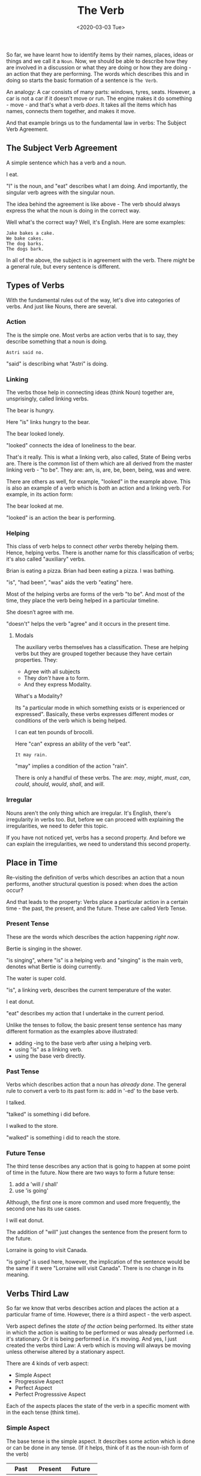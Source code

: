 #+TITLE: The Verb
#+DATE: <2020-03-03 Tue>
#+GENRE: Grammar
#+ESSENCE: How Verbs work
#+TAG: Sentence Verbs
#+MODIFIED: 
#+STARTUP: showall

So far, we have learnt how to identify items by their names, places, ideas or
things and we call it a =Noun=. Now, we should be able to describe how they
are involved in a discussion or what they are doing or how they are doing - an
action that they are performing. The words which describes this and in doing
so starts the basic formation of a sentence is =The Verb=.

An analogy: A car consists of many parts: windows, tyres, seats. However, a
car is not a car if it doesn't move or run. The engine makes it do something -
move - and that's what a verb /does/. It takes all the items which has names,
connects them together, and makes it move.

And that example brings us to the fundamental law in verbs: The Subject Verb
Agreement.

** The Subject Verb Agreement

   A simple sentence which has a verb and a noun.

   #+BEGIN_EXAMPLE org
   I eat.
   #+END_EXAMPLE

   "I" is the noun, and "eat" describes what I am doing. And importantly, the
   singular verb agrees with the singular noun.

   The idea behind the agreement is like above - The verb should always
   express the what the noun is doing in the correct way. 

   Well what's the correct way? Well, it's English. Here are some examples:

   #+BEGIN_EXAMPLE
   Jake bakes a cake.
   We bake cakes.
   The dog barks.
   The dogs bark.
   #+END_EXAMPLE

   In all of the above, the subject is in agreement with the verb. There
   /might/ be a general rule, but every sentence is different.

** Types of Verbs

   With the fundamental rules out of the way, let's dive into categories of
   verbs. And just like Nouns, there are several.

*** Action
    
    The is the simple one. Most verbs are action verbs that is to say, they
    describe something that a noun is doing.

    #+BEGIN_EXAMPLE
    Astri said no.
    #+END_EXAMPLE

    "said" is describing what "Astri" is doing.

*** Linking

    The verbs those help in connecting ideas (think Noun) together are,
    unsprisingly, called linking verbs.

    #+BEGIN_EXAMPLE org
    The bear is hungry.
    #+END_EXAMPLE

    Here "is" links hungry to the bear.

    #+BEGIN_EXAMPLE org
    The bear looked lonely.
    #+END_EXAMPLE

    "looked" connects the idea of loneliness to the bear.

    That's it really. This is what a linking verb, also called, State of Being
    verbs are. There is the common list of them which are all derived from the
    master linking verb - "to be". They are: am, is, are, be, been, being, was
    and were.

    There are others as well, for example, "looked" in the example above. This
    is also an example of a verb which is /both/ an action and a linking
    verb. For example, in its action form:

    #+BEGIN_EXAMPLE org
    The bear looked at me.
    #+END_EXAMPLE

    "looked" is an action the bear is performing.

*** Helping

    This class of verb helps to connect /other verbs/ thereby helping
    them. Hence, helping verbs. There is another name for this classification
    of verbs; it's also called "auxiliary" verbs.

    #+BEGIN_EXAMPLE org
    Brian is eating a pizza.
    Brian had been eating a pizza.
    I was bathing.
    #+END_EXAMPLE

    "is", "had been", "was" aids the verb "eating" here. 

    Most of the helping verbs are forms of the verb "to be". And most of the
    time, they place the verb being helped in a particular timeline.

    #+BEGIN_EXAMPLE org
    She doesn’t agree with me.
    #+END_EXAMPLE

    "doesn't" helps the verb "agree" and it occurs in the present time.

**** Modals

     The auxiliary verbs themselves has a classification. These are helping
     verbs but they are grouped together because they have certain
     properties. They:

     * Agree with all subjects
     * They /don't/ have a to form.
     * And they express Modality.

     What's a Modality?

     Its "a particular mode in which something exists or is experienced or
     expressed". Basically, these verbs expresses different modes or
     conditions of the verb which is being helped.

     #+BEGIN_EXAMPLE org
     I can eat ten pounds of brocolli.
     #+END_EXAMPLE

     Here "can" express an ability of the verb "eat".

     #+BEGIN_EXAMPLE
     It may rain.
     #+END_EXAMPLE

     "may" implies a condition of the action "rain".

     There is only a handful of these verbs. The are: /may/, /might/, /must/,
     /can/, /could/, /should/, /would/, /shall/, and /will/.

*** Irregular

    Nouns aren't the only thing which are irregular. It's English, there's
    irregularity in verbs too. But, before we can proceed with explaining the
    irregularities, we need to defer this topic. 

    If you have not noticed yet, verbs has a second property. And before we
    can explain the irregularities, we need to understand this second
    property.

** Place in Time

   Re-visiting the definition of verbs which describes an action that a noun
   performs, another structural question is posed: when does the action occur?

   And that leads to the property: Verbs place a particular action in a
   certain time - the past, the present, and the future. These are called
   Verb Tense.

*** Present Tense

    These are the words which describes the action happening /right now/.

    #+BEGIN_EXAMPLE org
    Bertie is singing in the shower.
    #+END_EXAMPLE

    "is singing", where "is" is a helping verb and "singing" is the main verb,
    denotes what Bertie is doing currently.

    #+BEGIN_EXAMPLE org
    The water is super cold.
    #+END_EXAMPLE

    "is", a linking verb, describes the current temperature of the water.

    #+BEGIN_EXAMPLE org
    I eat donut.
    #+END_EXAMPLE

    "eat" describes my action that I undertake in the current period.

    Unlike the tenses to follow, the basic present tense sentence has many
    different formation as the examples above illustrated:

    * adding -ing to the base verb after using a helping verb.
    * using "is" as a linking verb.
    * using the base verb directly.

*** Past Tense

    Verbs which describes action that a noun has /already done/. The general
    rule to convert a verb to its past form is: add in '-ed' to the base verb.

    #+BEGIN_EXAMPLE org
    I talked.
    #+END_EXAMPLE

    "talked" is something i did before.

    #+BEGIN_EXAMPLE org
    I walked to the store.
    #+END_EXAMPLE

    "walked" is something i did to reach the store.

*** Future Tense

    The third tense describes any action that is going to happen at some point
    of time in the future. Now there are two ways to form a future tense:

    1) add a 'will / shall'
    2) use 'is going'

    Although, the first one is more common and used more frequently, the
    second one has its use cases.

    #+BEGIN_EXAMPLE org
    I will eat donut.
    #+END_EXAMPLE

    The addition of "will" just changes the sentence from the present form to
    the future.

    #+BEGIN_EXAMPLE org
    Lorraine is going to visit Canada.    
    #+END_EXAMPLE

    "is going" is used here, however, the implication of the sentence would be
    the same if it were "Lorraine will visit Canada". There is no change in
    its meaning.

** Verbs Third Law

   So far we know that verbs describes action and places the action at a
   particular frame of time. However, there /is/ a third aspect - the verb
   aspect.

   Verb aspect defines the /state of the action/ being performed. Its either
   state in which the action is waiting to be performed or was already
   performed i.e. it's stationary. Or it is being performed i.e. it's
   moving. And yes, I just created the verbs third Law: A verb which is moving
   will always be moving unless otherwise altered by a stationary aspect.

   There are 4 kinds of verb aspect:

   * Simple Aspect
   * Progressive Aspect
   * Perfect Aspect
   * Perfect Progresssive Aspect

   Each of the aspects places the state of the verb in a specific moment with
   in the each tense (think time).

*** Simple Aspect

    The base tense is the simple aspect. It describes some action which is
    done or can be done in any tense. (If it helps, think of it as the
    noun-ish form of the verb)

    #+BEGIN_EXAMPLE org
    | Past     | Present | Future      |
    |----------+---------+-------------|
    | I walked | I walk  | I will walk |
    #+END_EXAMPLE

    Here "walk" / "walked" is the /stationary/ state of the verb placed in
    three different times: Past, Present, and Future. The verb form changes
    depending on which tense (time) it is in, but the state doesn't change. 

*** Progressive Aspect
    
    The aspect which places verbs in the continous or ongoing state. 

    #+BEGIN_EXAMPLE org
    | Past          | Present      | Future            |
    |---------------+--------------+-------------------|
    | I was walking | I am walking | I will be walking |
    #+END_EXAMPLE

    "walking" is an action which is happening or actively being
    done. Depending upon the tense, the conjugation will change to place the
    verb in the different times.

*** Perfect Aspect

    This aspect which defines the action of the verb being finished or
    completed. The Perfect aspect has a nuanced focus on the verb tense.

    #+BEGIN_EXAMPLE
    I had washed the dishes.
    #+END_EXAMPLE

    This is the Past tense of the perfect form. The Past Perfect places the
    verb state - the completed action - **before** a time in the current
    past. In the example above, "had washed" implies that "dishes" were
    already cleaned at before a time in the past. 

    Let's say it's 1700 hrs. Then a past time would be 1500 hrs. Continuing
    with the example above, "the dishes were washed" at 1300 hrs right after
    lunch time.

    In other words, the past perfect talks about a verb which took place
    (completed in this case) before the normal past tense as described from
    the present time.

    #+BEGIN_EXAMPLE
    I have washed the dishes.
    #+END_EXAMPLE

    This is the Present tense of the perfect form. The Present Perfect places
    the verb state before a time in the current present i.e. the past.

    "the dishes were washed" a few hours earlier.

    #+BEGIN_EXAMPLE org
    I will have washed the dishes.
    #+END_EXAMPLE

    This is the Future tense of the perfect form. The Future Perfect plcaes
    the verab state before a time in the future i.e. the past of the current
    time in the future.

    If you shift the frame of the Present Perfect to the Future, that's what
    the Future Perfect describes.

    "the dishes will be washed" at a particular time before 2300 hrs. Because
    that's sleeping time.

*** Perfect Progressive
    
    This is an interesting one. Perfect Progressive aspect describes an
    ongoing task that has been completed. It is exactly similar to the Past
    Perfect except that it describes the continous state of the verb.

    #+BEGIN_EXAMPLE org
    | Past Perfect P.    | Present Perfect P.  | Future Perfect P.        |
    |--------------------+---------------------+--------------------------|
    | I had been walking | I have been walking | I will have been walking |
    #+END_EXAMPLE

** Irregular Verbs

   After the mastery of time, we can finally re-visit the Irregularity of the
   Verbs. And there are many different ones. 

   The most common ones are the helping verbs: be, have. They are used in
   almost all sentences and as you might have already seen from the previous
   examples, they are used in all the tenses and all the aspects.

   #+BEGIN_EXAMPLE org
   | Verb | 1st Person | 3rd Person | Plural Present | 1st Past | Plural Past |
   |------+------------+------------+----------------+----------+-------------|
   | be   | I am       | She is     | We are         | I was    | We were     |
   | have | I have     | She has    | We have        | I had    | We had      |
   #+END_EXAMPLE

*** Funk-ed

    The verb which is =ed='d  for its past form in both spelling and sound.

    #+BEGIN_EXAMPLE org
    | Past   | Present |
    |--------+---------|
    | Walked | Walk    |
    | Slept  | Sleep   |
    | Kept   | Keep    |
    | Built  | Build   |
    | Spent  | Spend   |
    | Left   | Leave   |
    | Lept   | Leap    |
    | Lost   | Lose    |
    #+END_EXAMPLE

*** Vowel Shift

    Verbs whose vowel changes as it moves between the tenses and aspects. The
    enunciation moves from the front of the mount to the back.

    #+BEGIN_EXAMPLE org
    | Present | Past  | Past Perfect |
    |---------+-------+--------------|
    | Sing    | Sang  | Sung         |
    | Drink   | Drank | Drunk        |
    | Win     | Won   | Won          |
    | Find    | Found | Found        |
    | Sit     | Sat   | Sat          |
    | Sneak   | Snuck | Snuck        |
    | Run     | Ran   | Run          |
    #+END_EXAMPLE

    And as always, there will be exceptions. For example, "run" above.

*** Vowel Shift's which are Taken

    These are the bunch of vowel shift Verbs whose Past Perfect form has the
    'en' ending.

    #+BEGIN_EXAMPLE org
    | Present | Past       | Past Perfect |
    |---------+------------+--------------|
    | Tear    | Tore       | Torn         |
    | Show    | Showed     | Shown        |
    | Prove   | Proved     | Proven       |
    | Bite    | Bit        | Bitten       |
    | Ride    | Rode       | Ridden       |
    | Eat     | Ate        | Eaten        |
    | Speak   | Spoke      | Spoken       |
    | Be      | Was / Were | Been         |
    | Go      | Went       | Gone         |
    #+END_EXAMPLE

*** The Proud Irregulars

    The Verbs which has a unique set of rules in their past tenses.
    
    #+BEGIN_EXAMPLE org
    | Change         | Present               | Past                        |
    |----------------+-----------------------+-----------------------------|
    | -ught          | Teach, Bring, Catch   | Taught, Brought, Caught     |
    | -d + shift     | Flee, Say             | Fled, Said                  |
    | past = present | Bet, Set, Hurt        | Bet, Set, Hurt              |
    | modal helpers  | Can, May, Shall, Will | Could, Might, Should, Would |
    #+END_EXAMPLE

